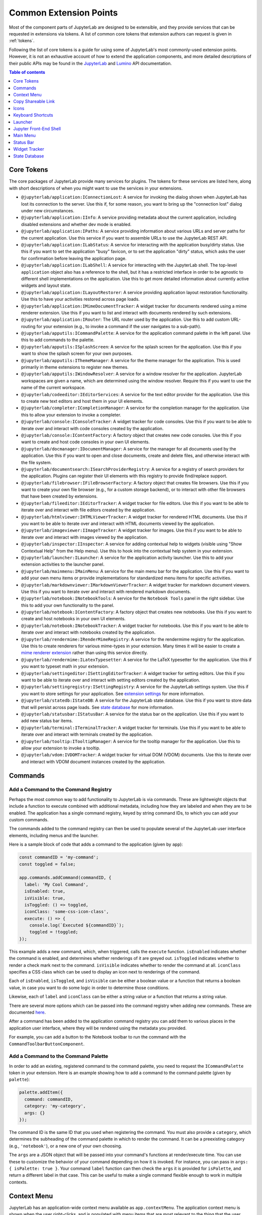 .. _developer-extension-points:

Common Extension Points
=======================

Most of the component parts of JupyterLab are designed to be extensible,
and they provide services that can be requested in extensions via tokens.
A list of common core tokens that extension authors can request is given in :ref:`tokens`.

Following the list of core tokens is a guide for using some of JupyterLab's most commonly-used extension points.
However, it is not an exhaustive account of how to extend the application components,
and more detailed descriptions of their public APIs may be found in the
`JupyterLab <http://jupyterlab.github.io/jupyterlab/index.html>`__ and
`Lumino <http://jupyterlab.github.io/lumino/index.html>`__ API documentation.

.. contents:: Table of contents
    :local:
    :depth: 1

.. _tokens:

Core Tokens
-----------

The core packages of JupyterLab provide many services for plugins. The tokens
for these services are listed here, along with short descriptions of when you
might want to use the services in your extensions.

- ``@jupyterlab/application:IConnectionLost``: A service for invoking the dialog shown
  when JupyterLab has lost its connection to the server. Use this if, for some reason,
  you want to bring up the "connection lost" dialog under new circumstances.
- ``@jupyterlab/application:IInfo``: A service providing metadata about the current
  application, including disabled extensions and whether dev mode is enabled.
- ``@jupyterlab/application:IPaths``: A service providing information about various
  URLs and server paths for the current application. Use this service if you want to
  assemble URLs to use the JupyterLab REST API.
- ``@jupyterlab/application:ILabStatus``: A service for interacting with the application busy/dirty
  status. Use this if you want to set the application "busy" favicon, or to set
  the application "dirty" status, which asks the user for confirmation before leaving the application page.
- ``@jupyterlab/application:ILabShell``: A service for interacting with the JupyterLab shell.
  The top-level ``application`` object also has a reference to the shell, but it has a restricted
  interface in order to be agnostic to different shell implementations on the application.
  Use this to get more detailed information about currently active widgets and layout state.
- ``@jupyterlab/application:ILayoutRestorer``: A service providing application layout
  restoration functionality. Use this to have your activities restored across
  page loads.
- ``@jupyterlab/application:IMimeDocumentTracker``: A widget tracker for documents
  rendered using a mime renderer extension. Use this if you want to list and interact
  with documents rendered by such extensions.
- ``@jupyterlab/application:IRouter``: The URL router used by the application.
  Use this to add custom URL-routing for your extension (e.g., to invoke
  a command if the user navigates to a sub-path).
- ``@jupyterlab/apputils:ICommandPalette``: A service for the application command palette
  in the left panel. Use this to add commands to the palette.
- ``@jupyterlab/apputils:ISplashScreen``: A service for the splash screen for the application.
  Use this if you want to show the splash screen for your own purposes.
- ``@jupyterlab/apputils:IThemeManager``: A service for the theme manager for the application. This is used primarily in theme extensions to register new themes.
- ``@jupyterlab/apputils:IWindowResolver``: A service for a window resolver for the
  application. JupyterLab workspaces are given a name, which are determined using
  the window resolver. Require this if you want to use the name of the current workspace.
- ``@jupyterlab/codeeditor:IEditorServices``: A service for the text editor provider
  for the application. Use this to create new text editors and host them in your
  UI elements.
- ``@jupyterlab/completer:ICompletionManager``: A service for the completion manager
  for the application. Use this to allow your extension to invoke a completer.
- ``@jupyterlab/console:IConsoleTracker``: A widget tracker for code consoles.
  Use this if you want to be able to iterate over and interact with code consoles
  created by the application.
- ``@jupyterlab/console:IContentFactory``: A factory object that creates new code
  consoles. Use this if you want to create and host code consoles in your own UI elements.
- ``@jupyterlab/docmanager:IDocumentManager``: A service for the manager for all
  documents used by the application. Use this if you want to open and close documents,
  create and delete files, and otherwise interact with the file system.
- ``@jupyterlab/documentsearch:ISearchProviderRegistry``: A service for a registry of search
  providers for the application. Plugins can register their UI elements with this registry
  to provide find/replace support.
- ``@jupyterlab/filebrowser:IFileBrowserFactory``: A factory object that creates file browsers.
  Use this if you want to create your own file browser (e.g., for a custom storage backend),
  or to interact with other file browsers that have been created by extensions.
- ``@jupyterlab/fileeditor:IEditorTracker``: A widget tracker for file editors.
  Use this if you want to be able to iterate over and interact with file editors
  created by the application.
- ``@jupyterlab/htmlviewer:IHTMLViewerTracker``: A widget tracker for rendered HTML documents.
  Use this if you want to be able to iterate over and interact with HTML documents
  viewed by the application.
- ``@jupyterlab/imageviewer:IImageTracker``: A widget tracker for images.
  Use this if you want to be able to iterate over and interact with images
  viewed by the application.
- ``@jupyterlab/inspector:IInspector``: A service for adding contextual help to widgets (visible using "Show Contextual Help" from the Help menu).
  Use this to hook into the contextual help system in your extension.
- ``@jupyterlab/launcher:ILauncher``: A service for the application activity launcher.
  Use this to add your extension activities to the launcher panel.
- ``@jupyterlab/mainmenu:IMainMenu``: A service for the main menu bar for the application.
  Use this if you want to add your own menu items or provide implementations for standardized menu items for specific activities.
- ``@jupyterlab/markdownviewer:IMarkdownViewerTracker``: A widget tracker for markdown
  document viewers. Use this if you want to iterate over and interact with rendered markdown documents.
- ``@jupyterlab/notebook:INotebookTools``: A service for the ``Notebook Tools`` panel in the
  right sidebar. Use this to add your own functionality to the panel.
- ``@jupyterlab/notebook:IContentFactory``: A factory object that creates new notebooks.
  Use this if you want to create and host notebooks in your own UI elements.
- ``@jupyterlab/notebook:INotebookTracker``: A widget tracker for notebooks.
  Use this if you want to be able to iterate over and interact with notebooks
  created by the application.
- ``@jupyterlab/rendermime:IRenderMimeRegistry``: A service for the rendermime registry
  for the application. Use this to create renderers for various mime-types in your extension. Many times it will be easier to create a `mime renderer extension <#mime-renderer-extensions>`__ rather than using this service directly.
- ``@jupyterlab/rendermime:ILatexTypesetter``: A service for the LaTeX typesetter for the
  application. Use this if you want to typeset math in your extension.
- ``@jupyterlab/settingeditor:ISettingEditorTracker``: A widget tracker for setting editors.
  Use this if you want to be able to iterate over and interact with setting editors
  created by the application.
- ``@jupyterlab/settingregistry:ISettingRegistry``: A service for the JupyterLab settings system.
  Use this if you want to store settings for your application.
  See `extension settings <#extension-settings>`__ for more information.
- ``@jupyterlab/statedb:IStateDB``: A service for the JupyterLab state database.
  Use this if you want to store data that will persist across page loads.
  See `state database <#state-database>`__ for more information.
- ``@jupyterlab/statusbar:IStatusBar``: A service for the status bar on the application.
  Use this if you want to add new status bar items.
- ``@jupyterlab/terminal:ITerminalTracker``: A widget tracker for terminals.
  Use this if you want to be able to iterate over and interact with terminals
  created by the application.
- ``@jupyterlab/tooltip:ITooltipManager``: A service for the tooltip manager for the application.
  Use this to allow your extension to invoke a tooltip.
- ``@jupyterlab/vdom:IVDOMTracker``: A widget tracker for virtual DOM (VDOM) documents.
  Use this to iterate over and interact with VDOM document instances created by the application.



Commands
--------

Add a Command to the Command Registry
^^^^^^^^^^^^^^^^^^^^^^^^^^^^^^^^^^^^^

Perhaps the most common way to add functionality to JupyterLab is via commands.
These are lightweight objects that include a function to execute combined with
additional metadata, including how they are labeled and when they are to be enabled.
The application has a single command registry, keyed by string command IDs,
to which you can add your custom commands.

The commands added to the command registry can then be used to populate
several of the JupyterLab user interface elements, including menus and the launcher.

Here is a sample block of code that adds a command to the application (given by ``app``):

.. code:: typescript

    const commandID = 'my-command';
    const toggled = false;

    app.commands.addCommand(commandID, {
      label: 'My Cool Command',
      isEnabled: true,
      isVisible: true,
      isToggled: () => toggled,
      iconClass: 'some-css-icon-class',
      execute: () => {
        console.log(`Executed ${commandID}`);
        toggled = !toggled;
    });

This example adds a new command, which, when triggered, calls the ``execute`` function.
``isEnabled`` indicates whether the command is enabled, and determines whether renderings of it are greyed out.
``isToggled`` indicates whether to render a check mark next to the command.
``isVisible`` indicates whether to render the command at all.
``iconClass`` specifies a CSS class which can be used to display an icon next to renderings of the command.

Each of ``isEnabled``, ``isToggled``, and ``isVisible`` can be either
a boolean value or a function that returns a boolean value, in case you want
to do some logic in order to determine those conditions.

Likewise, each of ``label`` and ``iconClass`` can be either
a string value or a function that returns a string value.

There are several more options which can be passed into the command registry when
adding new commands. These are documented
`here <http://jupyterlab.github.io/lumino/commands/interfaces/commandregistry.icommandoptions.html>`__.

After a command has been added to the application command registry
you can add them to various places in the application user interface,
where they will be rendered using the metadata you provided.

For example, you can add a button to the Notebook toolbar to run the command with the ``CommandToolbarButtonComponent``.

Add a Command to the Command Palette
^^^^^^^^^^^^^^^^^^^^^^^^^^^^^^^^^^^^

In order to add an existing, registered command to the command palette, you need to request the
``ICommandPalette`` token in your extension.
Here is an example showing how to add a command to the command palette (given by ``palette``):

.. code:: typescript

    palette.addItem({
      command: commandID,
      category: 'my-category',
      args: {}
    });

The command ID is the same ID that you used when registering the command.
You must also provide a ``category``, which determines the subheading of
the command palette in which to render the command.
It can be a preexisting category (e.g., ``'notebook'``), or a new one of your own choosing.

The ``args`` are a JSON object that will be passed into your command's functions at render/execute time.
You can use these to customize the behavior of your command depending on how it is invoked.
For instance, you can pass in ``args: { isPalette: true }``.
Your command ``label`` function can then check the ``args`` it is provided for ``isPalette``,
and return a different label in that case.
This can be useful to make a single command flexible enough to work in multiple contexts.


Context Menu
------------

JupyterLab has an application-wide context menu available as
``app.contextMenu``. The application context menu is shown when the user right-clicks,
and is populated with menu items that are most relevant to the thing that the user clicked.

The context menu system determines which items to show based on
`CSS selectors <https://developer.mozilla.org/en-US/docs/Learn/CSS/Introduction_to_CSS/Selectors>`__.
It propagates up the DOM tree and tests whether a given HTML element
matches the CSS selector provided by a given command.

Here is an example showing how to add a command to the application context
menu.  See the Lumino `docs
<https://jupyterlab.github.io/lumino/widgets/interfaces/contextmenu.iitemoptions.html>`__
for the item creation options.

.. code:: typescript

    app.contextMenu.addItem({
      command: commandID,
      selector: '.jp-Notebook'
    })

In this example, the command indicated by ``commandID`` is shown whenever the user
right-clicks on a DOM element matching ``.jp-Notebook`` (that is to say, a notebook).
The selector can be any valid CSS selector, and may target your own UI elements, or existing ones.
A list of CSS selectors currently used by context menu commands is given in :ref:`css-selectors`.

If you don't want JupyterLab's custom context menu to appear for your element, because you have
your own right click behavior that you want to trigger, you can add the `data-jp-suppress-context-menu` data attribute
to any node to have it and its children not trigger it.

For example, if you are building a custom React element, it would look like this:

.. code::

    function MyElement(props: {}) {
      return (
        <div data-jp-suppress-context-menu>
          <p>Hi</p>
          <p onContextMenu={() => {console.log("right clicked")}}>There</p>
        </div>
      )
    }


Alternatively, you can use a 'contextmenu' event listener and
call ``event.stopPropagation`` to prevent the application context menu
handler from being called (it is listening in the bubble phase on the
``document``). At this point you could show your own Lumino
`contextMenu <https://jupyterlab.github.io/lumino/widgets/classes/contextmenu.html>`__,
or simply stop propagation and let the system context menu be shown.
This would look something like the following in a ``Widget`` subclass:

.. code:: javascript

    // In `onAfterAttach()`
    this.node.addEventListener('contextmenu', this);

    // In `handleEvent()`
    case 'contextmenu':
      event.stopPropagation();

.. _copy_shareable_link:

Copy Shareable Link
-------------------

The file browser provides a context menu item "Copy Shareable Link". The
desired behavior will vary by deployment and the users it serves. The file
browser supports overriding the behavior of this item.

.. code:: typescript

   import {
     IFileBrowserFactory
   } from '@jupyterlab/filebrowser';

   import {
     JupyterFrontEnd, JupyterFrontEndPlugin
   } from '@jupyterlab/application';


   const shareFile: JupyterFrontEndPlugin<void> = {
     activate: activateShareFile,
     id: commandID,
     requires: [IFileBrowserFactory],
     autoStart: true
   };

   function activateShareFile(
     app: JupyterFrontEnd,
     factory: IFileBrowserFactory
   ): void {
     const { commands } = app;
     const { tracker } = factory;

     commands.addCommand('filebrowser:share-main', {
       execute: () => {
         const widget = tracker.currentWidget;
         if (!widget) {
           return;
         }
         const path = encodeURI(widget.selectedItems().next().path);
         // Do something with path.
       },
       isVisible: () =>
         tracker.currentWidget &&
         toArray(tracker.currentWidget.selectedItems()).length === 1,
       iconClass: 'jp-MaterialIcon jp-LinkIcon',
       label: 'Copy Shareable Link'
     });
   }

Note that before enabling this plugin in the usual way, you must *disable* the
default plugin provided by the built-in file browser.

.. code:: bash

   jupyter labextension disable @jupyterlab/filebrowser-extension:share-file


Icons
-----

See :ref:`ui_components`


Keyboard Shortcuts
------------------

There are two ways of adding keyboard shortcuts in JupyterLab.
If you don't want the shortcuts to be user-configurable,
you can add them directly to the application command registry:

.. code:: typescript

    app.commands.addKeyBinding({
      command: commandID,
      args: {},
      keys: ['Accel T'],
      selector: '.jp-Notebook'
    });

In this example ``my-command`` command is mapped to ``Accel T``,
where ``Accel`` corresponds to ``Cmd`` on a Mac and ``Ctrl`` on Windows and Linux computers.

The behavior for keyboard shortcuts is very similar to that of the context menu:
the shortcut handler propagates up the DOM tree from the focused element
and tests each element against the registered selectors. If a match is found,
then that command is executed with the provided ``args``.
Full documentation for the options for ``addKeyBinding`` can be found
`here <http://jupyterlab.github.io/lumino/commands/interfaces/commandregistry.ikeybindingoptions.html>`__.

JupyterLab also provides integration with its settings system for keyboard shortcuts.
Your extension can provide a settings schema with a ``jupyter.lab.shortcuts`` key,
declaring default keyboard shortcuts for a command:

.. code:: json

    {
      "jupyter.lab.shortcuts": [
        {
          "command": "my-command",
          "keys": ["Accel T"],
          "selector": ".jp-mod-searchable"
        }
      ]
    }

Shortcuts added to the settings system will be editable by users.


Launcher
--------

As with menus, keyboard shortcuts, and the command palette, new items can be added
to the application launcher via commands.
You can do this by requesting the ``ILauncher`` token in your extension:

.. code:: typescript

    launcher.add({
      command: commandID,
      category: 'Other',
      rank: 0
    });

In addition to providing a command ID, you also provide a category in which to put your item,
(e.g. 'Notebook', or 'Other'), as well as a rank to determine its position among other items.

.. _shell:

Jupyter Front-End Shell
-----------------------

The Jupyter front-end
`shell <https://jupyterlab.github.io/jupyterlab/interfaces/_application_src_index_.jupyterfrontend.ishell.html>`__
is used to add and interact with content in the application. The ``IShell``
interface provides an ``add()`` method for adding widgets to the application.
In JupyterLab, the application shell consists of:

-  A ``top`` area for things like top-level toolbars and information.
-  A ``menu`` area for top-level menus, which is collapsed into the ``top`` area in multiple-document mode and put below it in single-document mode.
-  ``left`` and ``right`` sidebar areas for collapsible content.
-  A ``main`` work area for user activity.
-  A ``bottom`` area for things like status bars.
-  A ``header`` area for custom elements.


Left/Right Areas
^^^^^^^^^^^^^^^^

The left and right sidebar areas of JupyterLab are intended to host more persistent user interface
elements than the main area. That being said, extension authors are free to add whatever
components they like to these areas. The outermost-level of the object that you add is expected
to be a Lumino ``Widget``, but that can host any content you like (such as React components).

As an example, the following code executes an application command to a terminal widget
and then adds the terminal to the right area:

.. code:: typescript

  app.commands
    .execute('terminal:create-new')
    .then((terminal: WidgetModuleType.Terminal) => {
      app.shell.add(terminal, 'right');
    });

You can use a numeric rank to control the ordering of the left and right tabs:

.. code:: typescript

  app.shell.add(terminal, 'left', {rank: 600});

The recommended ranges for this rank are:

* 0-500: reserved for first-party JupyterLab extensions.
* 501-899: reserved for third-party extensions.
* 900: The default rank if none is specified.
* 1000: The JupyterLab extension manager.

.. _mainmenu:

Main Menu
---------

There are three main ways to extend JupyterLab's main menu.

1. You can add your own menu to the menu bar.
2. You can add new commands to the existing menus.
3. You can register your extension with one of the existing semantic menu items.

In all three cases, you should request the ``IMainMenu`` token for your extension.

Adding a New Menu
^^^^^^^^^^^^^^^^^

To add a new menu to the menu bar, you need to create a new
`Lumino menu <https://jupyterlab.github.io/lumino/widgets/classes/menu.html>`__.

You can then add commands to the menu in a similar way to the command palette,
and add that menu to the main menu bar:

.. code:: typescript

    const menu = new Menu({ commands: app.commands });
    menu.addItem({
      command: commandID,
      args: {},
    });

    mainMenu.addMenu(menu, { rank: 40 });

As with the command palette, you can optionally pass in ``args`` to customize the
rendering and execution behavior of the command in the menu context.


Adding a New Command to an Existing Menu
^^^^^^^^^^^^^^^^^^^^^^^^^^^^^^^^^^^^^^^^

In many cases you will want to add your commands to the existing JupyterLab menus
rather than creating a separate menu for your extension.
Because the top-level JupyterLab menus are shared among many extensions,
the API for adding items is slightly different.
In this case, you provide a list of commands and a rank,
and these commands will be displayed together in a separate group within an existing menu.

For instance, to add a command group with ``firstCommandID`` and ``secondCommandID``
to the File menu, you would do the following:

.. code:: typescript

    mainMenu.fileMenu.addGroup([
      {
        command: firstCommandID,
      },
      {
        command: secondCommandID,
      }
    ], 40 /* rank */);


Registering a Semantic Menu Item
^^^^^^^^^^^^^^^^^^^^^^^^^^^^^^^^

There are some commands in the JupyterLab menu system that are considered
common and important enough that they are treated differently.

For instance, we anticipate that many activities may want to provide a command
to close themselves and perform some cleanup operation (like closing a console and shutting down its kernel).
Rather than having a proliferation of similar menu items for this common operation
of "closing-and-cleanup", we provide a single command that can adapt itself to this use case,
which we term a "semantic menu item".
For this example, it is the File Menu ``closeAndCleaners`` set.

Here is an example of using the ``closeAndCleaners`` semantic menu item:

.. code:: typescript

    mainMenu.fileMenu.closeAndCleaners.add({
      tracker,
      action: 'Shutdown',
      name: 'My Activity',
      closeAndCleanup: current => {
        current.close();
        return current.shutdown();
      }
    });

In this example, ``tracker`` is a :ref:`widget-tracker`, which allows the menu
item to determine whether to delegate the menu command to your activity,
``name`` is a name given to your activity in the menu label,
``action`` is a verb given to the cleanup operation in the menu label,
and ``closeAndCleanup`` is the actual function that performs the cleanup operation.
So if the current application activity is held in the ``tracker``,
then the menu item will show ``Shutdown My Activity``, and delegate to the
``closeAndCleanup`` function that was provided.

More examples for how to register semantic menu items are found throughout the JupyterLab code base.
The available semantic menu items are:

- ``IEditMenu.IUndoer``: an activity that knows how to undo and redo.
- ``IEditMenu.IClearer``: an activity that knows how to clear its content.
- ``IEditMenu.IGoToLiner``: an activity that knows how to jump to a given line.
- ``IFileMenu.ICloseAndCleaner``: an activity that knows how to close and clean up after itself.
- ``IFileMenu.IConsoleCreator``: an activity that knows how to create an attached code console for itself.
- ``IHelpMenu.IKernelUser``: an activity that knows how to get a related kernel session.
- ``IKernelMenu.IKernelUser``: an activity that can perform various kernel-related operations.
- ``IRunMenu.ICodeRunner``: an activity that can run code from its content.
- ``IViewMenu.IEditorViewer``: an activity that knows how to set various view-related options on a text editor that it owns.


Status Bar
----------

JupyterLab's status bar is intended to show small pieces of contextual information.
Like the left and right areas, it only expects a Lumino ``Widget``,
which might contain any kind of content. Since the status bar has limited space,
you should endeavor to only add small widgets to it.

The following example shows how to place a status item that displays the current
"busy" status for the application. This information is available from the ``ILabStatus``
token, which we reference by a variable named ``labStatus``.
We place the ``statusWidget`` in the middle of the status bar.
When the ``labStatus`` busy state changes, we update the text content of the
``statusWidget`` to reflect that.

.. code:: typescript

    const statusWidget = new Widget();
    labStatus.busySignal.connect(() => {
      statusWidget.node.textContent = labStatus.isBusy ? 'Busy' : 'Idle';
    });
    statusBar.registerStatusItem('lab-status', {
      align: 'middle',
      item: statusWidget
    });

.. _widget-tracker:

Widget Tracker
--------------

Often extensions will want to interact with documents and activities created by other extensions.
For instance, an extension may want to inject some text into a notebook cell,
or set a custom keymap, or close all documents of a certain type.
Actions like these are typically done by widget trackers.
Extensions keep track of instances of their activities in ``WidgetTrackers``,
which are then provided as tokens so that other extensions may request them.

For instance, if you want to interact with notebooks, you should request the ``INotebookTracker`` token.
You can then use this tracker to iterate over, filter, and search all open notebooks.
You can also use it to be notified via signals when notebooks are added and removed from the tracker.

Widget tracker tokens are provided for many activities in JupyterLab, including
notebooks, consoles, text files, mime documents, and terminals.
If you are adding your own activities to JupyterLab, you might consider providing
a ``WidgetTracker`` token of your own, so that other extensions can make use of it.


State Database
--------------

The state database can be accessed by importing ``IStateDB`` from
``@jupyterlab/statedb`` and adding it to the list of ``requires`` for
a plugin:

.. code:: typescript

    const id = 'foo-extension:IFoo';

    const IFoo = new Token<IFoo>(id);

    interface IFoo {}

    class Foo implements IFoo {}

    const plugin: JupyterFrontEndPlugin<IFoo> = {
      id,
      autoStart: true,
      requires: [IStateDB],
      provides: IFoo,
      activate: (app: JupyterFrontEnd, state: IStateDB): IFoo => {
        const foo = new Foo();
        const key = `${id}:some-attribute`;

        // Load the saved plugin state and apply it once the app
        // has finished restoring its former layout.
        Promise.all([state.fetch(key), app.restored])
          .then(([saved]) => { /* Update `foo` with `saved`. */ });

        // Fulfill the plugin contract by returning an `IFoo`.
        return foo;
      }
    };

